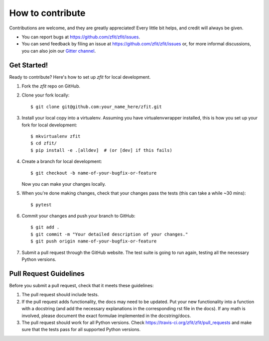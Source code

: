 .. highlight:: shell

=================
How to contribute
=================

Contributions are welcome, and they are greatly appreciated! Every little bit
helps, and credit will always be given.

* You can report bugs at https://github.com/zfit/zfit/issues.
* You can send feedback by filing an issue at https://github.com/zfit/zfit/issues or,
  for more informal discussions, you can also join our `Gitter channel <https://gitter.im/zfit/zfit>`_.


Get Started!
------------

Ready to contribute? Here's how to set up *zfit* for local development.

1. Fork the *zfit* repo on GitHub.
2. Clone your fork locally::

    $ git clone git@github.com:your_name_here/zfit.git

3. Install your local copy into a virtualenv. Assuming you have virtualenvwrapper installed, this is how you set up your fork for local development::

    $ mkvirtualenv zfit
    $ cd zfit/
    $ pip install -e .[alldev]  # (or [dev] if this fails)

4. Create a branch for local development::

    $ git checkout -b name-of-your-bugfix-or-feature

   Now you can make your changes locally.

5. When you're done making changes, check that your changes pass the
   tests (this can take a while ~30 mins)::

    $ pytest


6. Commit your changes and push your branch to GitHub::

    $ git add .
    $ git commit -m "Your detailed description of your changes."
    $ git push origin name-of-your-bugfix-or-feature

7. Submit a pull request through the GitHub website. The test suite is going
   to run again, testing all the necessary Python versions.


Pull Request Guidelines
-----------------------

Before you submit a pull request, check that it meets these guidelines:

1. The pull request should include tests.
2. If the pull request adds functionality, the docs may need to be updated. Put
   your new functionality into a function with a docstring (and add the
   necessary explanations in the corresponding rst file in the docs).
   If any math is involved, please document the exact formulae implemented
   in the docstring/docs.
3. The pull request should work for all Python versions. Check
   https://travis-ci.org/zfit/zfit/pull_requests
   and make sure that the tests pass for all supported Python versions.

